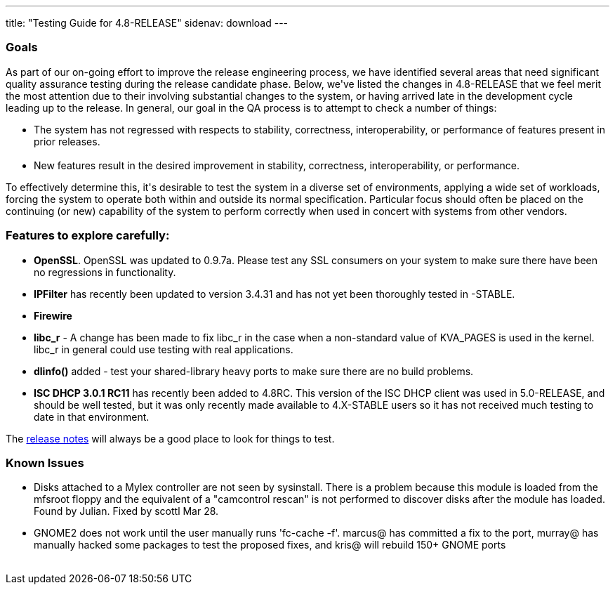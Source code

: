 ---
title: "Testing Guide for 4.8-RELEASE"
sidenav: download
---

++++


<h3>Goals</h3>

<p>As part of our on-going effort to improve the release engineering
  process, we have identified several areas that need significant
  quality assurance testing during the release candidate phase.
  Below, we've listed the changes in 4.8-RELEASE that we feel merit
  the most attention due to their involving substantial changes to the
  system, or having arrived late in the development cycle leading up
  to the release.  In general, our goal in the QA process is to
  attempt to check a number of things:</p>

<ul>
  <li>The system has not regressed with respects to stability, correctness,
    interoperability, or performance of features present in prior
    releases.<br clear="none" /><br clear="none" /></li>

  <li>New features result in the desired improvement in stability,
    correctness, interoperability, or performance.</li>
</ul>

<p>To effectively determine this, it's desirable to test the system in
  a diverse set of environments, applying a wide set of workloads,
  forcing the system to operate both within and outside its normal
  specification.  Particular focus should often be placed on the
  continuing (or new) capability of the system to perform correctly
  when used in concert with systems from other vendors.</p>

<h3>Features to explore carefully:</h3>

<ul>

  <li><p><strong>OpenSSL</strong>.  OpenSSL was updated to 0.9.7a.
    Please test any SSL consumers on your system to make sure there
    have been no regressions in functionality.</p></li>

  <li><p><strong>IPFilter</strong> has recently been updated to
    version 3.4.31 and has not yet been thoroughly tested in
    -STABLE.</p></li>

  <li><p><strong>Firewire</strong></p></li>

  <li><p><strong>libc_r</strong> - A change has been made to fix
    libc_r in the case
    when a non-standard value of KVA_PAGES is used in the kernel.
    libc_r in general could use testing with real applications.</p></li>

  <li><p><strong>dlinfo()</strong> added - test your shared-library
    heavy ports to make sure there are no build problems.</p></li>

  <li><p><strong>ISC DHCP 3.0.1 RC11</strong> has recently been added
    to 4.8RC.  This
    version of the ISC DHCP client was used in 5.0-RELEASE, and should
    be well tested, but it was only recently made available to
    4.X-STABLE users so it has not received much testing to date in
    that environment.</p></li>


</ul>

<p>The <a href="../relnotes/" shape="rect">release notes</a> will always be
  a good place to look for things to test.</p>

<h3>Known Issues</h3>
<ul>

  <li><p>Disks attached to a Mylex controller are not seen by
    sysinstall.  There is a problem because this module is loaded from
    the mfsroot floppy and the equivalent of a "camcontrol rescan" is
    not performed to discover disks after the module has loaded.
    Found by Julian.  Fixed by scottl Mar 28.</p></li>

  <li><p>GNOME2 does not work until the user manually runs 'fc-cache -f'.
    marcus@ has committed a fix to the port, murray@ has manually
    hacked some packages to test the proposed fixes, and kris@ will
    rebuild 150+ GNOME ports</p></li>
</ul>

</div>
          <br class="clearboth" />
        </div>
        
++++

